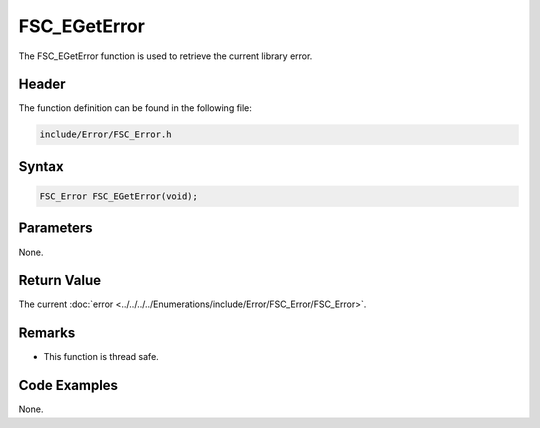 FSC_EGetError
=============
The FSC_EGetError function is used to retrieve the current library error.

Header
------
The function definition can be found in the following file:

.. code-block:: c

    include/Error/FSC_Error.h


Syntax
------
.. code-block:: c

    FSC_Error FSC_EGetError(void);


Parameters
----------
None.

Return Value
------------
The current :doc:`error <../../../../Enumerations/include/Error/FSC_Error/FSC_Error>`.

Remarks
-------
* This function is thread safe.

Code Examples
-------------
None.